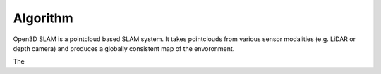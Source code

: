 Algorithm
=====


Open3D SLAM is a pointcloud based SLAM system. It takes pointclouds from various sensor modalities (e.g. LiDAR or depth camera) and produces a 
globally consistent map of the envoronment. 


.. image:: ../images/o3d_slam_overview.png
   :scale: 45 %
   :alt: Schematic of open3d_slam system
   :align: center

The 
